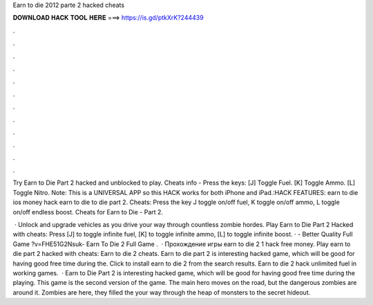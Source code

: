 Earn to die 2012 parte 2 hacked cheats



𝐃𝐎𝐖𝐍𝐋𝐎𝐀𝐃 𝐇𝐀𝐂𝐊 𝐓𝐎𝐎𝐋 𝐇𝐄𝐑𝐄 ===> https://is.gd/ptkXrK?244439



.



.



.



.



.



.



.



.



.



.



.



.

Try Earn to Die Part 2 hacked and unblocked to play. Cheats info - Press the keys: [J] Toggle Fuel. [K] Toggle Ammo. [L] Toggle Nitro. Note: This is a UNIVERSAL APP so this HACK works for both iPhone and iPad.:HACK FEATURES: earn to die ios money hack earn to die to die part 2. Cheats: Press the key J toggle on/off fuel, K toggle on/off ammo, L toggle on/off endless boost. Cheats for Earn to Die - Part 2.

 · Unlock and upgrade vehicles as you drive your way through countless zombie hordes. Play Earn to Die Part 2 Hacked with cheats: Press [J] to toggle infinite fuel, [K] to toggle infinite ammo, [L] to toggle infinite boost. · - Better Quality Full Game ?v=FHE51G2Nsuk- Earn To Die 2 Full Game .  · Прохождение игры earn to die 2 1 hack free money. Play earn to die part 2 hacked with cheats: Earn to die 2 cheats. Earn to die part 2 is interesting hacked game, which will be good for having good free time during the. Click to install earn to die 2 from the search results. Earn to die 2 hack unlimited fuel in working games.  · Earn to Die Part 2 is interesting hacked game, which will be good for having good free time during the playing. This game is the second version of the game. The main hero moves on the road, but the dangerous zombies are around it. Zombies are here, they filled the  your way through the heap of monsters to the secret hideout.
